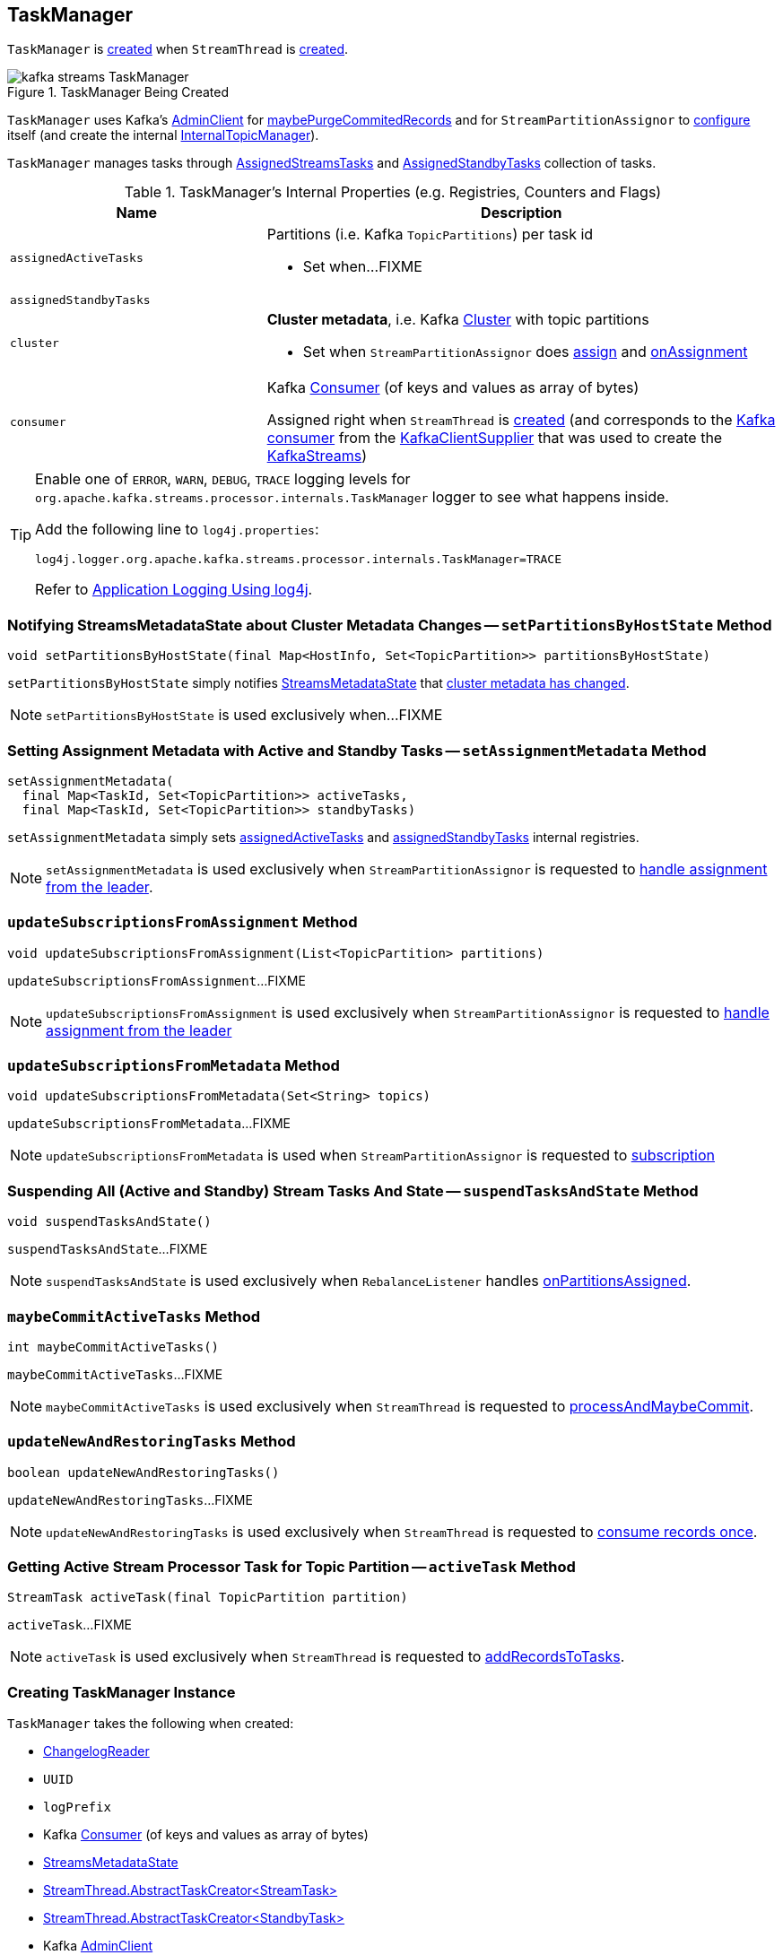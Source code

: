 == [[TaskManager]] TaskManager

`TaskManager` is <<creating-instance, created>> when `StreamThread` is link:kafka-streams-StreamThread.adoc#create[created].

.TaskManager Being Created
image::images/kafka-streams-TaskManager.png[align="center"]

`TaskManager` uses Kafka's <<adminClient, AdminClient>> for <<maybePurgeCommitedRecords, maybePurgeCommitedRecords>> and for `StreamPartitionAssignor` to link:kafka-streams-StreamPartitionAssignor.adoc#configure[configure] itself (and create the internal link:kafka-streams-StreamPartitionAssignor.adoc#internalTopicManager[InternalTopicManager]).

`TaskManager` manages tasks through <<active, AssignedStreamsTasks>> and <<standby, AssignedStandbyTasks>> collection of tasks.

[[internal-registries]]
.TaskManager's Internal Properties (e.g. Registries, Counters and Flags)
[cols="1,2",options="header",width="100%"]
|===
| Name
| Description

| [[assignedActiveTasks]] `assignedActiveTasks`
a| Partitions (i.e. Kafka `TopicPartitions`) per task id

* Set when...FIXME

| [[assignedStandbyTasks]] `assignedStandbyTasks`
|

| [[cluster]] `cluster`
a| *Cluster metadata*, i.e. Kafka https://kafka.apache.org/10/javadoc/org/apache/kafka/common/Cluster.html[Cluster] with topic partitions

[[setClusterMetadata]]
* Set when `StreamPartitionAssignor` does link:kafka-streams-StreamPartitionAssignor.adoc#assign[assign] and link:kafka-streams-StreamPartitionAssignor.adoc#onAssignment[onAssignment]

| [[consumer]] `consumer`
a| Kafka https://kafka.apache.org/10/javadoc/org/apache/kafka/clients/consumer/KafkaConsumer.html[Consumer] (of keys and values as array of bytes)

[[setConsumer]]
Assigned right when `StreamThread` is link:kafka-streams-StreamThread.adoc#create[created] (and corresponds to the link:kafka-streams-StreamThread.adoc#consumer[Kafka consumer] from the link:kafka-streams-KafkaClientSupplier.adoc#getConsumer[KafkaClientSupplier] that was used to create the link:kafka-streams-KafkaStreams.adoc#creating-instance[KafkaStreams])
|===

[[logging]]
[TIP]
====
Enable one of `ERROR`, `WARN`, `DEBUG`, `TRACE` logging levels for `org.apache.kafka.streams.processor.internals.TaskManager` logger to see what happens inside.

Add the following line to `log4j.properties`:

```
log4j.logger.org.apache.kafka.streams.processor.internals.TaskManager=TRACE
```

Refer to link:kafka-logging.adoc#log4j.properties[Application Logging Using log4j].
====

=== [[setPartitionsByHostState]] Notifying StreamsMetadataState about Cluster Metadata Changes -- `setPartitionsByHostState` Method

[source, java]
----
void setPartitionsByHostState(final Map<HostInfo, Set<TopicPartition>> partitionsByHostState)
----

`setPartitionsByHostState` simply notifies <<streamsMetadataState, StreamsMetadataState>> that link:kafka-streams-StreamsMetadataState.adoc#onChange[cluster metadata has changed].

NOTE: `setPartitionsByHostState` is used exclusively when...FIXME

=== [[setAssignmentMetadata]] Setting Assignment Metadata with Active and Standby Tasks -- `setAssignmentMetadata` Method

[source, java]
----
setAssignmentMetadata(
  final Map<TaskId, Set<TopicPartition>> activeTasks,
  final Map<TaskId, Set<TopicPartition>> standbyTasks)
----

`setAssignmentMetadata` simply sets <<assignedActiveTasks, assignedActiveTasks>> and <<assignedStandbyTasks, assignedStandbyTasks>> internal registries.

NOTE: `setAssignmentMetadata` is used exclusively when `StreamPartitionAssignor` is requested to link:kafka-streams-StreamPartitionAssignor.adoc#onAssignment[handle assignment from the leader].

=== [[updateSubscriptionsFromAssignment]] `updateSubscriptionsFromAssignment` Method

[source, java]
----
void updateSubscriptionsFromAssignment(List<TopicPartition> partitions)
----

`updateSubscriptionsFromAssignment`...FIXME

NOTE: `updateSubscriptionsFromAssignment` is used exclusively when `StreamPartitionAssignor` is requested to link:kafka-streams-StreamPartitionAssignor.adoc#onAssignment[handle assignment from the leader]

=== [[updateSubscriptionsFromMetadata]] `updateSubscriptionsFromMetadata` Method

[source, java]
----
void updateSubscriptionsFromMetadata(Set<String> topics)
----

`updateSubscriptionsFromMetadata`...FIXME

NOTE: `updateSubscriptionsFromMetadata` is used when `StreamPartitionAssignor` is requested to link:kafka-streams-StreamPartitionAssignor.adoc#subscription[subscription]

=== [[suspendTasksAndState]] Suspending All (Active and Standby) Stream Tasks And State -- `suspendTasksAndState` Method

[source, java]
----
void suspendTasksAndState()
----

`suspendTasksAndState`...FIXME

NOTE: `suspendTasksAndState` is used exclusively when `RebalanceListener` handles link:kafka-streams-StreamThread-RebalanceListener.adoc#onPartitionsAssigned[onPartitionsAssigned].

=== [[maybeCommitActiveTasks]] `maybeCommitActiveTasks` Method

[source, java]
----
int maybeCommitActiveTasks()
----

`maybeCommitActiveTasks`...FIXME

NOTE: `maybeCommitActiveTasks` is used exclusively when `StreamThread` is requested to link:kafka-streams-StreamThread.adoc#processAndMaybeCommit[processAndMaybeCommit].

=== [[updateNewAndRestoringTasks]] `updateNewAndRestoringTasks` Method

[source, java]
----
boolean updateNewAndRestoringTasks()
----

`updateNewAndRestoringTasks`...FIXME

NOTE: `updateNewAndRestoringTasks` is used exclusively when `StreamThread` is requested to link:kafka-streams-StreamThread.adoc#runOnce[consume records once].

=== [[activeTask]] Getting Active Stream Processor Task for Topic Partition -- `activeTask` Method

[source, java]
----
StreamTask activeTask(final TopicPartition partition)
----

`activeTask`...FIXME

NOTE: `activeTask` is used exclusively when `StreamThread` is requested to link:kafka-streams-StreamThread.adoc#addRecordsToTasks[addRecordsToTasks].

=== [[creating-instance]] Creating TaskManager Instance

`TaskManager` takes the following when created:

* [[changelogReader]] link:kafka-streams-ChangelogReader.adoc[ChangelogReader]
* [[processId]] `UUID`
* [[logPrefix]] `logPrefix`
* [[restoreConsumer]] Kafka https://kafka.apache.org/10/javadoc/org/apache/kafka/clients/consumer/KafkaConsumer.html[Consumer] (of keys and values as array of bytes)
* [[streamsMetadataState]] link:kafka-streams-StreamsMetadataState.adoc[StreamsMetadataState]
* [[taskCreator]] link:kafka-streams-TaskCreator.adoc[StreamThread.AbstractTaskCreator<StreamTask>]
* [[standbyTaskCreator]] link:kafka-streams-StandbyTaskCreator.adoc[StreamThread.AbstractTaskCreator<StandbyTask>]
* [[adminClient]] Kafka https://kafka.apache.org/10/javadoc/org/apache/kafka/clients/admin/AdminClient.html[AdminClient]
* [[active]] link:kafka-streams-AssignedStreamsTasks.adoc[AssignedStreamsTasks]
* [[standby]] link:kafka-streams-AssignedStandbyTasks.adoc[AssignedStandbyTasks]

`TaskManager` initializes the <<internal-registries, internal registries and counters>>.

=== [[hasActiveRunningTasks]] `hasActiveRunningTasks` Method

[source, java]
----
boolean hasActiveRunningTasks()
----

`hasActiveRunningTasks` simply asks <<active, AssignedStreamsTasks>> whether it link:kafka-streams-AssignedTasks.adoc#hasRunningTasks[has any tasks registered or not].

.TaskManager and AssignedStreamsTasks
image::images/kafka-streams-TaskManager-hasActiveRunningTasks.png[align="center"]

NOTE: `hasActiveRunningTasks` is used exclusively when `StreamThread` is requested to link:kafka-streams-StreamThread.adoc#runOnce[consume records once] (and there are records to be processed).

=== [[hasStandbyRunningTasks]] `hasStandbyRunningTasks` Method

[source, java]
----
boolean hasStandbyRunningTasks()
----

`hasStandbyRunningTasks` simply asks <<standby, AssignedStandbyTasks>> whether it link:kafka-streams-AssignedTasks.adoc#hasRunningTasks[has any tasks registered or not].

.TaskManager and AssignedStandbyTasks
image::images/kafka-streams-TaskManager-hasStandbyRunningTasks.png[align="center"]

NOTE: `hasStandbyRunningTasks` is used exclusively when `StreamThread` is requested to link:kafka-streams-StreamThread.adoc#maybeUpdateStandbyTasks[maybeUpdateStandbyTasks] (while link:kafka-streams-StreamThread.adoc#runOnce[consuming records once]).

=== [[createTasks]] Creating Processor Tasks for Assigned Topic Partitions -- `createTasks` Method

[source, java]
----
void createTasks(final Collection<TopicPartition> assignment)
----

.TaskManager.createTasks
image::images/kafka-streams-TaskManager-createTasks.png[align="center"]

`createTasks` requests <<changelogReader, ChangelogReader>> to link:kafka-streams-ChangelogReader.adoc#reset[reset].

`createTasks` requests <<standby, AssignedStandbyTasks>> and <<active, AssignedStreamsTasks>> to link:kafka-streams-AssignedTasks.adoc#closeNonAssignedSuspendedTasks[closeNonAssignedSuspendedTasks] (with <<assignedStandbyTasks, assignedStandbyTasks>> and <<assignedActiveTasks, assignedActiveTasks>>, respectively).

`createTasks` <<addStreamTasks, addStreamTasks>> for the input `assignment` partitions.

`createTasks` <<addStandbyTasks, addStandbyTasks>>.

`createTasks` requests <<active, AssignedStreamsTasks>> for the link:kafka-streams-AssignedTasks.adoc#uninitializedPartitions[partitions of the new tasks with a state store] and requests the <<consumer, Kafka consumer>> to pause them.

NOTE: `createTasks` triggers `Consumer.pause` method that suspends fetching records from partitions until they have been resumed using `Consumer.resume`.

You should see the following TRACE message in the logs:

```
Pausing partitions: [partitions]
```

`createTasks` reports an `IllegalStateException` if <<consumer, consumer>> is `null`.

```
stream-thread [threadClientId] consumer has not been initialized while adding stream tasks. This should not happen.
```

NOTE: `createTasks` is used exclusively when `RebalanceListener` handles link:kafka-streams-StreamThread-RebalanceListener.adoc#onPartitionsAssigned[onPartitionsAssigned].

=== [[addStreamTasks]] Registering New Stream Tasks -- `addStreamTasks` Internal Method

[source, java]
----
void addStreamTasks(final Collection<TopicPartition> assignment)
----

`addStreamTasks` registers new stream tasks.

NOTE: `addStreamTasks` does nothing (and simply returns back) unless <<assignedActiveTasks, assignedActiveTasks>> has at least one task id.

.TaskManager.addStreamTasks
image::images/kafka-streams-TaskManager-addStreamTasks.png[align="center"]

`addStreamTasks` prints out the following DEBUG message to the logs:

```
Adding assigned tasks as active: [assignedActiveTasks]
```

For every task id in <<assignedActiveTasks, assignedActiveTasks>>, if the partitions of a task are all included in the input `assignment` partitions `addStreamTasks` requests <<active, AssignedStreamsTasks>> to <<maybeResumeSuspendedTask, maybeResumeSuspendedTask>> (passing in the task id and partitions). If negative, `addStreamTasks` records the task and partitions in a local registry of new tasks to be created.

If the partitions of a task are not all included in the input `assignment` partitions `addStreamTasks` prints out the following WARN message to the logs:

```
Task [taskId] owned partitions [partitions] are not contained in the assignment [assignment]
```

When there are new tasks to be created, `addStreamTasks` prints out the following TRACE message to the logs:

```
New active tasks to be created: [newTasks]
```

`addStreamTasks` then requests <<taskCreator, StreamThread.AbstractTaskCreator<StreamTask&gt;>> to link:kafka-streams-AbstractTaskCreator.adoc#createTasks[createTasks] for every new task (with the <<consumer, Kafka Consumer>>) and requests <<active, AssignedStreamsTasks>> to link:kafka-streams-AssignedTasks.adoc#addNewTask[register a new task].

NOTE: `addStreamTasks` is used exclusively when `TaskManager` is requested to <<createTasks, create processor tasks for assigned topic partitions>>.

=== [[addStandbyTasks]] Registering New Standby Tasks -- `addStandbyTasks` Internal Method

[source, java]
----
void addStandbyTasks()
----

`addStandbyTasks` registers new standby tasks.

NOTE: `addStandbyTasks` does nothing and simply exits if <<assignedStandbyTasks, assignedStandbyTasks>> has no task.

.TaskManager.addStandbyTasks
image::images/kafka-streams-TaskManager-addStandbyTasks.png[align="center"]

`addStandbyTasks` prints out the following DEBUG message to the logs:

```
Adding assigned standby tasks [assignedStandbyTasks]
```

For every task (id and partitions) in <<assignedStandbyTasks, assignedStandbyTasks>> registry, `addStandbyTasks` requests <<standby, AssignedStandbyTasks>> to link:kafka-streams-AssignedTasks.adoc#maybeResumeSuspendedTask[maybeResumeSuspendedTask] and, if negative, adds the task to tasks to be created in standby mode.

If no new tasks should be in standby mode, `addStandbyTasks` simply exits.

When there are new tasks to be in standby mode, `addStandbyTasks` prints out the following TRACE message to the logs:

```
New standby tasks to be created: [newStandbyTasks]
```

`addStandbyTasks` then requests <<standbyTaskCreator, StreamThread.AbstractTaskCreator<StandbyTask&gt;>> to link:kafka-streams-AbstractTaskCreator.adoc#createTasks[createTasks] for every new standby task (with the <<consumer, Kafka Consumer>>) and requests <<standby, AssignedStandbyTasks>> to link:kafka-streams-AssignedTasks.adoc#addNewTask[register a new task].

NOTE: `addStandbyTasks` is used exclusively when `TaskManager` is requested to <<createTasks, create tasks for assigned topic partitions>>.

=== [[toString]] Describing Itself (Text Representation) -- `toString` Method

[source, java]
----
String toString(final String indent)
----

`toString` gives a text representation with the following:

* "Active tasks:" followed by the link:kafka-streams-AssignedTasks.adoc#toString[text representation] of <<active, AssignedStreamsTasks>>

* "Standby tasks:" followed by the link:kafka-streams-AssignedTasks.adoc#toString[text representation] of <<standby, AssignedStandbyTasks>>

[source, scala]
----
FIXME toString in action
----

NOTE: `toString` is used exclusively when `StreamThread` is requested to link:kafka-streams-StreamThread.adoc#toString[describe itself].

=== [[maybePurgeCommitedRecords]] `maybePurgeCommitedRecords` Method

[source, java]
----
void maybePurgeCommitedRecords()
----

`maybePurgeCommitedRecords`...FIXME

NOTE: `maybePurgeCommitedRecords` is used exclusively when `StreamThread` is requested to link:kafka-streams-StreamThread.adoc#maybeCommit[maybeCommit].

=== [[process]] Processing Records by Active Stream Tasks -- `process` Method

[source, java]
----
int process()
----

`process` simply requests <<active, AssignedStreamsTasks>> to link:kafka-streams-AssignedStreamsTasks.adoc#process[process].

NOTE: `process` is used exclusively when `StreamThread` is requested to link:kafka-streams-StreamThread.adoc#processAndMaybeCommit[processAndMaybeCommit].

